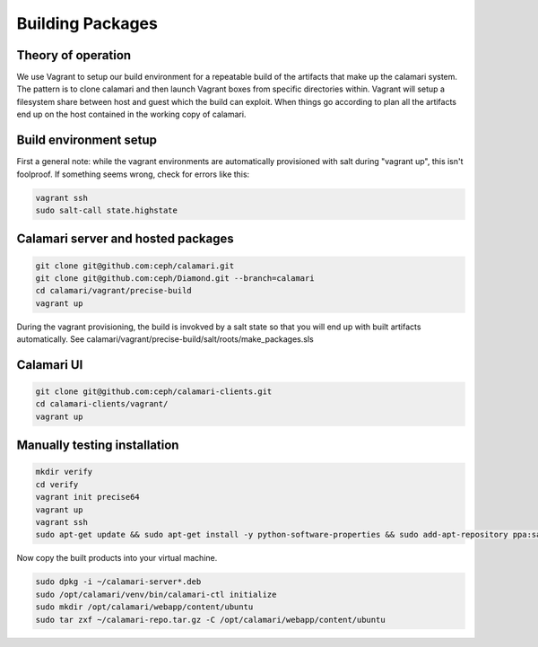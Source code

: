 
Building Packages
=================

Theory of operation
-------------------

We use Vagrant to setup our build environment for a repeatable build of the artifacts that make up the calamari system.
The pattern is to clone calamari and then launch Vagrant boxes from specific directories within.
Vagrant will setup a filesystem share between host and guest which the build can exploit.
When things go according to plan all the artifacts end up on the host contained in the working copy of calamari.

Build environment setup
-----------------------

First a general note: while the vagrant environments are automatically provisioned
with salt during "vagrant up", this isn't foolproof.  If something seems wrong,
check for errors like this:

.. code-block:: bash

  vagrant ssh
  sudo salt-call state.highstate

Calamari server and hosted packages
-----------------------------------

.. code-block:: bash
  
  git clone git@github.com:ceph/calamari.git
  git clone git@github.com:ceph/Diamond.git --branch=calamari
  cd calamari/vagrant/precise-build
  vagrant up


During the vagrant provisioning, the build is invokved by a salt state so that you will end
up with built artifacts automatically. See calamari/vagrant/precise-build/salt/roots/make_packages.sls

Calamari UI
-----------

.. code-block:: bash

  git clone git@github.com:ceph/calamari-clients.git
  cd calamari-clients/vagrant/
  vagrant up


Manually testing installation
-----------------------------

.. code-block:: bash

  mkdir verify
  cd verify
  vagrant init precise64
  vagrant up
  vagrant ssh
  sudo apt-get update && sudo apt-get install -y python-software-properties && sudo add-apt-repository ppa:saltstack/salt && sudo apt-get update && sudo apt-get install -y salt-master salt-minion && sudo apt-get install -y apache2 libapache2-mod-wsgi libcairo2 supervisor python-cairo libpq5 postgresql

Now copy the built products into your virtual machine.

.. code-block:: bash

  sudo dpkg -i ~/calamari-server*.deb
  sudo /opt/calamari/venv/bin/calamari-ctl initialize
  sudo mkdir /opt/calamari/webapp/content/ubuntu
  sudo tar zxf ~/calamari-repo.tar.gz -C /opt/calamari/webapp/content/ubuntu
